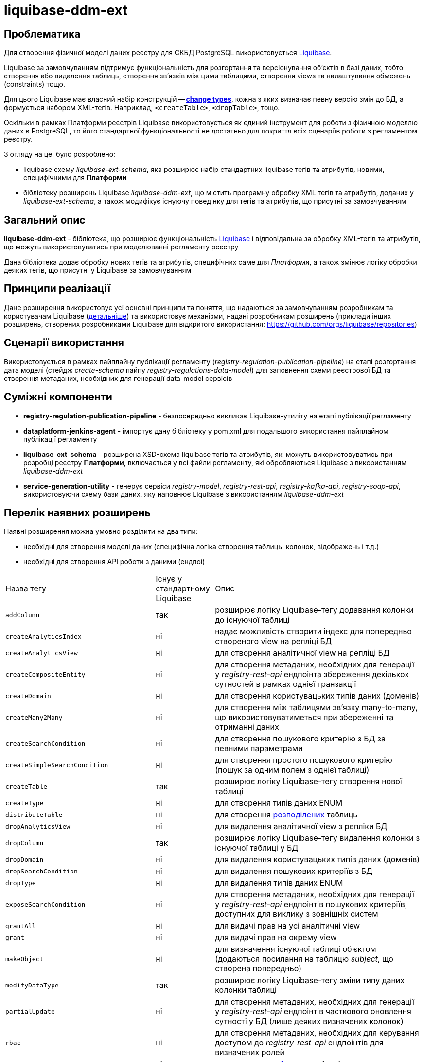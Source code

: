 = liquibase-ddm-ext

== Проблематика
Для створення фізичної моделі даних реєстру для СКБД PostgreSQL використовується https://docs.liquibase.com/home.html[Liquibase].

Liquibase за замовчуванням підтримує функціональність для розгортання та версіонування об'єктів в базі даних, тобто створення або видалення таблиць, створення зв'язків між цими таблицями, створення views та налаштування обмежень (constraints) тощо.

Для цього Liquibase має власний набір конструкцій -- https://docs.liquibase.com/change-types/home.html[**change types**],  кожна з яких визначає певну версію змін до БД, а формується набором XML-тегів. Наприклад, `<createTable>`, `<dropTable>`, тощо.

Оскільки в рамках Платформи реєстрів Liquibase використовується як єдиний інструмент для роботи з фізичною моделлю даних в PostgreSQL, то його стандартної функціональності не достатньо для покриття всіх сценаріїв роботи з регламентом реєстру.

З огляду на це, було розроблено:

- liquibase схему _liquibase-ext-schema_, яка розширює набір стандартних liquibase тегів та атрибутів, новими, специфічними для *Платформи*
- бібліотеку розширень Liquibase _liquibase-ddm-ext_, що містить програмну обробку XML тегів та атрибутів,
доданих у _liquibase-ext-schema_, а також модифікує існуючу поведінку для тегів та атрибутів, що присутні за замовчуванням

== Загальний опис

*liquibase-ddm-ext* - бібліотека, що розширює функціональність https://docs.liquibase.com/home.html[Liquibase] і відповідальна за обробку XML-тегів та атрибутів, що можуть використовуватись при моделюванні регламенту реєстру

Дана бібліотека додає обробку нових тегів та атрибутів, специфічних саме для _Платформи_, а також змінює логіку обробки деяких тегів, що присутні у Liquibase за замовчуванням

== Принципи реалізації

Дане розширення використовує усі основні принципи та поняття, що надаються за замовчуванням розробникам та користувачам Liquibase (https://www.liquibase.org/get-started/core-usage[детальніше])
та використовує механізми, надані розробникам розширень (приклади інших розширень, створених розробниками Liquibase для відкритого використання: https://github.com/orgs/liquibase/repositories)

== Сценарії використання

Використовується в рамках пайплайну публікації регламенту (_registry-regulation-publication-pipeline_) на етапі розгортання дата моделі (стейдж _create-schema_ пайпу _registry-regulations-data-model_) для заповнення схеми реєстрової БД та створення метаданих, необхідних для генерації data-model сервісів

== Суміжні компоненти

- *registry-regulation-publication-pipeline* - безпосередньо викликає Liquibase-утиліту на етапі публікації регламенту
- *dataplatform-jenkins-agent* - імпортує дану бібліотеку у pom.xml для подальшого використання пайплайном публікації регламенту
- *liquibase-ext-schema* - розширена XSD-схема liquibase тегів та атрибутів, які можуть використовуватись при розробці реєстру *Платформи*, включається у всі файли регламенту, які обробляються Liquibase з використанням _liquibase-ddm-ext_
- *service-generation-utility* - генерує сервіси _registry-model_, _registry-rest-api_, _registry-kafka-api_, _registry-soap-api_, використовуючи схему бази даних, яку наповнює Liquibase з використанням _liquibase-ddm-ext_

== Перелік наявних розширень

Наявні розширення можна умовно розділити на два типи:

- необхідні для створення моделі даних (специфічна логіка створення таблиць, колонок, відображень і т.д.)
- необхідні для створення API роботи з даними (ендпоі)

[cols="2,1,4"]
|===
| Назва тегу | Існує у стандартному Liquibase | Опис
| `addColumn` | так | розширює логіку Liquibase-тегу додавання колонки до існуючої таблиці
| `createAnalyticsIndex` | ні | надає можливість створити індекс для попередньо створеного view на репліці БД
| `createAnalyticsView` | ні | для створення аналітичної view на репліці БД
| `createCompositeEntity` | ні | для створення метаданих, необхідних для генерації у _registry-rest-api_ ендпоінта збереження декількох сутностей в рамках однієї транзакції
| `createDomain` | ні | для створення користувацьких типів даних (доменів)
| `createMany2Many` | ні | для створення між таблицями зв'язку many-to-many, що використовуватиметься при збереженні та отриманні даних
| `createSearchCondition` | ні | для створення пошукового критерію з БД за певними параметрами
| `createSimpleSearchCondition` | ні | для створення простого пошукового критерію (пошук за одним полем з однієї таблиці)
| `createTable` | так | розширює логіку Liquibase-тегу створення нової таблиці
| `createType` | ні | для створення типів даних ENUM
| `distributeTable` | ні | для створення https://docs.citusdata.com/en/v6.0/dist_tables/ddl.html[розподілених] таблиць
| `dropAnalyticsView` | ні | для видалення аналітичної view з репліки БД
| `dropColumn` | так | розширює логіку Liquibase-тегу видалення колонки з існуючої таблиці у БД
| `dropDomain` | ні | для видалення користувацьких типів даних (доменів)
| `dropSearchCondition` | ні | для видалення пошукових критеріїв з БД
| `dropType` | ні | для видалення типів даних ENUM
| `exposeSearchCondition` | ні | для створення метаданих, необхідних для генерації у _registry-rest-api_ ендпоінтів пошукових критеріїв, доступних для виклику з зовнішніх систем
| `grantAll` | ні | для видачі прав на усі аналітичні view
| `grant` | ні | для видачі прав на окрему view
| `makeObject` | ні | для визначення існуючої таблиці об'єктом (додаються посилання на таблицю _subject_, що створена попередньо)
| `modifyDataType` | так | розширює логіку Liquibase-тегу зміни типу даних колонки таблиці
| `partialUpdate` | ні | для створення метаданих, необхідних для генерації у  _registry-rest-api_ ендпоінтів часткового оновлення сутності у БД (лише деяких визначених колонок)
| `rbac` | ні | для створення метаданих, необхідних для керування доступом до _registry-rest-api_ ендпоінтів для визначених ролей
| `referenceTable` | ні | для створення https://docs.citusdata.com/en/v11.2/develop/api_udf.html#create-reference-table[reference]-таблиці
| `renameColumn` | так | розширює логіку Liquibase-тегу перейменування колонки таблиці
| `revokeAll` | ні | для видалення прав на усі аналітичні view
| `revoke` | ні | для видалення прав на окрему view
| `rls` | ні | для застосування правил https://www.nextlabs.com/what-is-row-level-security/[Row-Level Security] до роботи з даними у таблиці
| `tableReadParameters` | ні | для створення метаданих, необхідних для генерації у _registry-rest-api_ коректних запитів на читання даних (з вкладеними сутностями/без і т.д)
| `truncateLocalDataAfterDistributingTable` | ні | для https://docs.citusdata.com/en/v11.2/develop/api_udf.html#truncate-local-data-after-distributing-table[видалення даних] після розподіленої таблиці
| `undistributeTable` | ні | для https://docs.citusdata.com/en/v11.2/develop/api_udf.html#undistribute-table[відміни] функції розподілення таблиці
|===